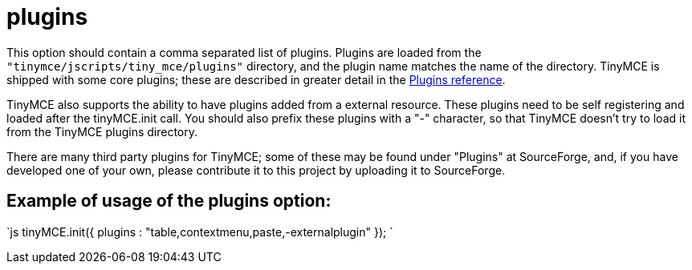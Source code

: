 = plugins

This option should contain a comma separated list of plugins. Plugins are loaded from the `"tinymce/jscripts/tiny_mce/plugins"` directory, and the plugin name matches the name of the directory. TinyMCE is shipped with some core plugins; these are described in greater detail in the https://www.tiny.cloud/docs-3x/reference/TinyMCE3x@Plugins/[Plugins reference].

TinyMCE also supports the ability to have plugins added from a external resource. These plugins need to be self registering and loaded after the tinyMCE.init call. You should also prefix these plugins with a "-" character, so that TinyMCE doesn't try to load it from the TinyMCE plugins directory.

There are many third party plugins for TinyMCE; some of these may be found under "Plugins" at SourceForge, and, if you have developed one of your own, please contribute it to this project by uploading it to SourceForge.

[[example-of-usage-of-the-plugins-option]]
== Example of usage of the plugins option: 
anchor:exampleofusageofthepluginsoption[historical anchor]

`js
tinyMCE.init({
  plugins : "table,contextmenu,paste,-externalplugin"
});
`
